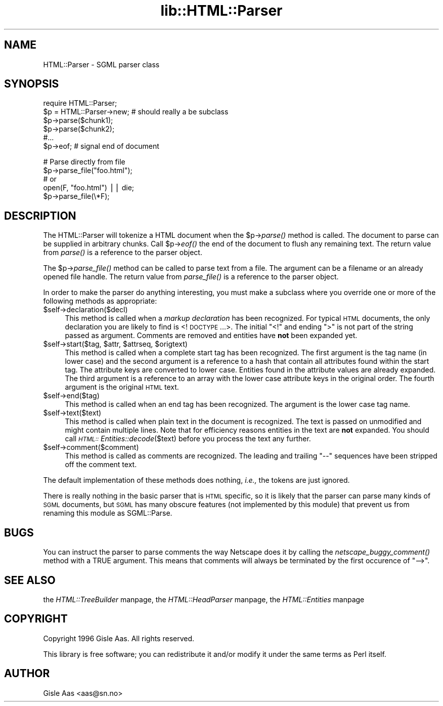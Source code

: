 .rn '' }`
''' $RCSfile$$Revision$$Date$
'''
''' $Log$
'''
.de Sh
.br
.if t .Sp
.ne 5
.PP
\fB\\$1\fR
.PP
..
.de Sp
.if t .sp .5v
.if n .sp
..
.de Ip
.br
.ie \\n(.$>=3 .ne \\$3
.el .ne 3
.IP "\\$1" \\$2
..
.de Vb
.ft CW
.nf
.ne \\$1
..
.de Ve
.ft R

.fi
..
'''
'''
'''     Set up \*(-- to give an unbreakable dash;
'''     string Tr holds user defined translation string.
'''     Bell System Logo is used as a dummy character.
'''
.tr \(*W-|\(bv\*(Tr
.ie n \{\
.ds -- \(*W-
.ds PI pi
.if (\n(.H=4u)&(1m=24u) .ds -- \(*W\h'-12u'\(*W\h'-12u'-\" diablo 10 pitch
.if (\n(.H=4u)&(1m=20u) .ds -- \(*W\h'-12u'\(*W\h'-8u'-\" diablo 12 pitch
.ds L" ""
.ds R" ""
'''   \*(M", \*(S", \*(N" and \*(T" are the equivalent of
'''   \*(L" and \*(R", except that they are used on ".xx" lines,
'''   such as .IP and .SH, which do another additional levels of
'''   double-quote interpretation
.ds M" """
.ds S" """
.ds N" """""
.ds T" """""
.ds L' '
.ds R' '
.ds M' '
.ds S' '
.ds N' '
.ds T' '
'br\}
.el\{\
.ds -- \(em\|
.tr \*(Tr
.ds L" ``
.ds R" ''
.ds M" ``
.ds S" ''
.ds N" ``
.ds T" ''
.ds L' `
.ds R' '
.ds M' `
.ds S' '
.ds N' `
.ds T' '
.ds PI \(*p
'br\}
.\"	If the F register is turned on, we'll generate
.\"	index entries out stderr for the following things:
.\"		TH	Title 
.\"		SH	Header
.\"		Sh	Subsection 
.\"		Ip	Item
.\"		X<>	Xref  (embedded
.\"	Of course, you have to process the output yourself
.\"	in some meaninful fashion.
.if \nF \{
.de IX
.tm Index:\\$1\t\\n%\t"\\$2"
..
.nr % 0
.rr F
.\}
.TH lib::HTML::Parser 3 "perl 5.004, patch 01" "21/Feb/97" "User Contributed Perl Documentation"
.IX Title "lib::HTML::Parser 3"
.UC
.IX Name "HTML::Parser - SGML parser class"
.if n .hy 0
.if n .na
.ds C+ C\v'-.1v'\h'-1p'\s-2+\h'-1p'+\s0\v'.1v'\h'-1p'
.de CQ          \" put $1 in typewriter font
.ft CW
'if n "\c
'if t \\&\\$1\c
'if n \\&\\$1\c
'if n \&"
\\&\\$2 \\$3 \\$4 \\$5 \\$6 \\$7
'.ft R
..
.\" @(#)ms.acc 1.5 88/02/08 SMI; from UCB 4.2
.	\" AM - accent mark definitions
.bd B 3
.	\" fudge factors for nroff and troff
.if n \{\
.	ds #H 0
.	ds #V .8m
.	ds #F .3m
.	ds #[ \f1
.	ds #] \fP
.\}
.if t \{\
.	ds #H ((1u-(\\\\n(.fu%2u))*.13m)
.	ds #V .6m
.	ds #F 0
.	ds #[ \&
.	ds #] \&
.\}
.	\" simple accents for nroff and troff
.if n \{\
.	ds ' \&
.	ds ` \&
.	ds ^ \&
.	ds , \&
.	ds ~ ~
.	ds ? ?
.	ds ! !
.	ds /
.	ds q
.\}
.if t \{\
.	ds ' \\k:\h'-(\\n(.wu*8/10-\*(#H)'\'\h"|\\n:u"
.	ds ` \\k:\h'-(\\n(.wu*8/10-\*(#H)'\`\h'|\\n:u'
.	ds ^ \\k:\h'-(\\n(.wu*10/11-\*(#H)'^\h'|\\n:u'
.	ds , \\k:\h'-(\\n(.wu*8/10)',\h'|\\n:u'
.	ds ~ \\k:\h'-(\\n(.wu-\*(#H-.1m)'~\h'|\\n:u'
.	ds ? \s-2c\h'-\w'c'u*7/10'\u\h'\*(#H'\zi\d\s+2\h'\w'c'u*8/10'
.	ds ! \s-2\(or\s+2\h'-\w'\(or'u'\v'-.8m'.\v'.8m'
.	ds / \\k:\h'-(\\n(.wu*8/10-\*(#H)'\z\(sl\h'|\\n:u'
.	ds q o\h'-\w'o'u*8/10'\s-4\v'.4m'\z\(*i\v'-.4m'\s+4\h'\w'o'u*8/10'
.\}
.	\" troff and (daisy-wheel) nroff accents
.ds : \\k:\h'-(\\n(.wu*8/10-\*(#H+.1m+\*(#F)'\v'-\*(#V'\z.\h'.2m+\*(#F'.\h'|\\n:u'\v'\*(#V'
.ds 8 \h'\*(#H'\(*b\h'-\*(#H'
.ds v \\k:\h'-(\\n(.wu*9/10-\*(#H)'\v'-\*(#V'\*(#[\s-4v\s0\v'\*(#V'\h'|\\n:u'\*(#]
.ds _ \\k:\h'-(\\n(.wu*9/10-\*(#H+(\*(#F*2/3))'\v'-.4m'\z\(hy\v'.4m'\h'|\\n:u'
.ds . \\k:\h'-(\\n(.wu*8/10)'\v'\*(#V*4/10'\z.\v'-\*(#V*4/10'\h'|\\n:u'
.ds 3 \*(#[\v'.2m'\s-2\&3\s0\v'-.2m'\*(#]
.ds o \\k:\h'-(\\n(.wu+\w'\(de'u-\*(#H)/2u'\v'-.3n'\*(#[\z\(de\v'.3n'\h'|\\n:u'\*(#]
.ds d- \h'\*(#H'\(pd\h'-\w'~'u'\v'-.25m'\f2\(hy\fP\v'.25m'\h'-\*(#H'
.ds D- D\\k:\h'-\w'D'u'\v'-.11m'\z\(hy\v'.11m'\h'|\\n:u'
.ds th \*(#[\v'.3m'\s+1I\s-1\v'-.3m'\h'-(\w'I'u*2/3)'\s-1o\s+1\*(#]
.ds Th \*(#[\s+2I\s-2\h'-\w'I'u*3/5'\v'-.3m'o\v'.3m'\*(#]
.ds ae a\h'-(\w'a'u*4/10)'e
.ds Ae A\h'-(\w'A'u*4/10)'E
.ds oe o\h'-(\w'o'u*4/10)'e
.ds Oe O\h'-(\w'O'u*4/10)'E
.	\" corrections for vroff
.if v .ds ~ \\k:\h'-(\\n(.wu*9/10-\*(#H)'\s-2\u~\d\s+2\h'|\\n:u'
.if v .ds ^ \\k:\h'-(\\n(.wu*10/11-\*(#H)'\v'-.4m'^\v'.4m'\h'|\\n:u'
.	\" for low resolution devices (crt and lpr)
.if \n(.H>23 .if \n(.V>19 \
\{\
.	ds : e
.	ds 8 ss
.	ds v \h'-1'\o'\(aa\(ga'
.	ds _ \h'-1'^
.	ds . \h'-1'.
.	ds 3 3
.	ds o a
.	ds d- d\h'-1'\(ga
.	ds D- D\h'-1'\(hy
.	ds th \o'bp'
.	ds Th \o'LP'
.	ds ae ae
.	ds Ae AE
.	ds oe oe
.	ds Oe OE
.\}
.rm #[ #] #H #V #F C
.SH "NAME"
.IX Header "NAME"
HTML::Parser \- SGML parser class
.SH "SYNOPSIS"
.IX Header "SYNOPSIS"
.PP
.Vb 6
\& require HTML::Parser;
\& $p = HTML::Parser->new;  # should really a be subclass
\& $p->parse($chunk1);
\& $p->parse($chunk2);
\& #...
\& $p->eof;                 # signal end of document
.Ve
.Vb 5
\& # Parse directly from file
\& $p->parse_file("foo.html");
\& # or
\& open(F, "foo.html") || die;
\& $p->parse_file(\e*F);
.Ve
.SH "DESCRIPTION"
.IX Header "DESCRIPTION"
The \f(CWHTML::Parser\fR will tokenize a HTML document when the \f(CW$p\fR\->\fIparse()\fR
method is called.  The document to parse can be supplied in arbitrary
chunks.  Call \f(CW$p\fR\->\fIeof()\fR the end of the document to flush any remaining
text.  The return value from \fIparse()\fR is a reference to the parser
object.
.PP
The \f(CW$p\fR\->\fIparse_file()\fR method can be called to parse text from a file.
The argument can be a filename or an already opened file handle. The
return value from \fIparse_file()\fR is a reference to the parser object.
.PP
In order to make the parser do anything interesting, you must make a
subclass where you override one or more of the following methods as
appropriate:
.Ip "$self->declaration($decl)" 4
.IX Item "$self->declaration($decl)"
This method is called when a \fImarkup declaration\fR has been
recognized.  For typical \s-1HTML\s0 documents, the only declaration you are
likely to find is <!\s-1DOCTYPE\s0 ...>.  The initial \*(L"<!\*(R" and ending \*(L">\*(R" is
not part of the string passed as argument.  Comments are removed and
entities have \fBnot\fR been expanded yet.
.Ip "$self->start($tag, $attr, $attrseq, $origtext)" 4
.IX Item "$self->start($tag, $attr, $attrseq, $origtext)"
This method is called when a complete start tag has been recognized.
The first argument is the tag name (in lower case) and the second
argument is a reference to a hash that contain all attributes found
within the start tag.  The attribute keys are converted to lower case.
Entities found in the attribute values are already expanded.  The
third argument is a reference to an array with the lower case
attribute keys in the original order.  The fourth argument is the
original \s-1HTML\s0 text.
.Ip "$self->end($tag)" 4
.IX Item "$self->end($tag)"
This method is called when an end tag has been recognized.  The
argument is the lower case tag name.
.Ip "$self->text($text)" 4
.IX Item "$self->text($text)"
This method is called when plain text in the document is recognized.
The text is passed on unmodified and might contain multiple lines.
Note that for efficiency reasons entities in the text are \fBnot\fR
expanded.  You should call \fI\s-1HTML::\s0Entities::decode\fR\|($text) before you
process the text any further.
.Ip "$self->comment($comment)" 4
.IX Item "$self->comment($comment)"
This method is called as comments are recognized.  The leading and
trailing \*(L"--\*(R" sequences have been stripped off the comment text.
.PP
The default implementation of these methods does nothing, \fIi.e.,\fR the
tokens are just ignored.
.PP
There is really nothing in the basic parser that is \s-1HTML\s0 specific, so
it is likely that the parser can parse many kinds of \s-1SGML\s0 documents,
but \s-1SGML\s0 has many obscure features (not implemented by this module)
that prevent us from renaming this module as \f(CWSGML::Parse\fR.
.SH "BUGS"
.IX Header "BUGS"
You can instruct the parser to parse comments the way Netscape does it
by calling the \fInetscape_buggy_comment()\fR method with a TRUE argument.
This means that comments will always be terminated by the first
occurence of \*(L"\*(-->\*(R".
.SH "SEE ALSO"
.IX Header "SEE ALSO"
the \fIHTML::TreeBuilder\fR manpage, the \fIHTML::HeadParser\fR manpage, the \fIHTML::Entities\fR manpage
.SH "COPYRIGHT"
.IX Header "COPYRIGHT"
Copyright 1996 Gisle Aas. All rights reserved.
.PP
This library is free software; you can redistribute it and/or
modify it under the same terms as Perl itself.
.SH "AUTHOR"
.IX Header "AUTHOR"
Gisle Aas <aas@sn.no>

.rn }` ''

